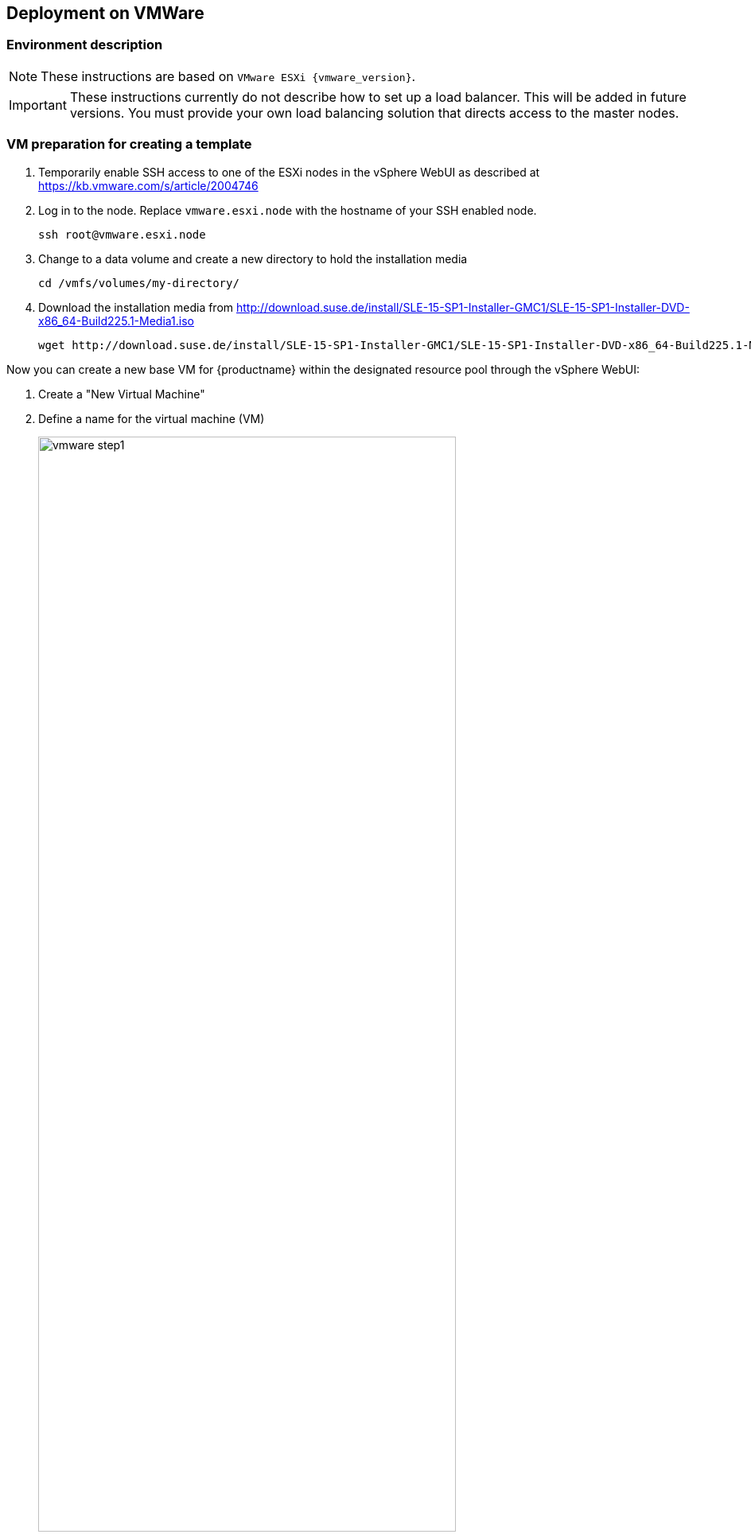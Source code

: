 :isofile: SLE-15-SP1-Installer-DVD-x86_64-Build225.1-Media1.iso
:isolink: http://download.suse.de/install/SLE-15-SP1-Installer-GMC1/

== Deployment on VMWare

=== Environment description

[NOTE]
====
These instructions are based on `VMware ESXi {vmware_version}`.
====

[IMPORTANT]
====
These instructions currently do not describe how to set up a load balancer.
This will be added in future versions. You must provide your own load balancing
solution that directs access to the master nodes.
====

=== VM preparation for creating a template

. Temporarily enable SSH access to one of the ESXi nodes in the vSphere WebUI
as described at link:https://kb.vmware.com/s/article/2004746[]
. Log in to the node.
Replace `vmware.esxi.node` with the hostname of your SSH enabled node.
+
----
ssh root@vmware.esxi.node
----
. Change to a data volume and create a new directory to hold the installation media
+
----
cd /vmfs/volumes/my-directory/
----
. Download the installation media from
{isolink}{isofile}
+
[subs=attributes]
----
wget {isolink}{isofile}
----

Now you can create a new base VM for {productname} within the designated resource
pool through the vSphere WebUI:

. Create a "New Virtual Machine"
. Define a name for the virtual machine (VM)
+
image::vmware_step1.png[width=80%,pdfwidth=80%]
. Select the folder where the VM will be stored
. Select a `Compute Resource` that will run the VM
+
image::vmware_step2.png[width=80%,pdfwidth=80%]
. Select the storage used by the VM
+
image::vmware_step3.png[width=80%,pdfwidth=80%]
. Select `ESXi 6.7 and later` from compatibility
+
image::vmware_step4.png[width=80%,pdfwidth=80%]
. Select menu:Guest OS Family[Linux] and menu:Guest OS Version[SUSE Linux Enterprise 15 (64 Bit)].
+
*Note*: You will manually select the correct installation media in the next step.
+
image::vmware_step5.png[width=80%,pdfwidth=80%]
. Now customize the hardware settings
+
image::vmware_step6.png[width=80%,pdfwidth=80%]
.. Select menu:CPU[2]
.. Select menu:Memory[4096 MB]
.. Select menu:New Hard disk[40GB]
.. Select menu:New SCSI Controller[LSI Logic Parallel SCSI controller (default)] and change it to "VMware Paravirtualized"
.. Select menu:New Network[VM Network], menu:New Network[Adapter Type > VMXNET3]
+
("VM Network" sets up a bridged network which provides a public IP address reachable within a company)
.. Select menu:New CD/DVD[Datastore ISO File]
.. Tick the box menu:New CD/DVD[Connect At Power On] to be able boot from ISO/DVD
.. The click on "Browse" next to the `CD/DVD Media` field to select the downloaded ISO image on desired datastore (here: `/vmfs/volumes/my-directory/{isofile}`),

+
image::vmware_step6b.png[width=80%,pdfwidth=80%]
.. Go to tab VM Options
.. Select menu:Boot Options[]
.. Select menu:Firmware[Bios]

==== {sls} installation

[NOTE]
====
Use AutoYaST and ensure to use a staged frozen patchlevel via SMT/SUSE Manager to ensure a 100% reproducible setup.
For the moment (until an AutoYAsT template is available) follow the procedure below.
====

Power on the newly created VM and install the system over graphical remote console:

. Enter registration code for SLES in YaST.
. Confirm the update repositories prompt with "Yes".
. Remove the checkmark in the "Hide Development Versions" box
.
. Make sure the following modules are selected on the "Extension and Module Selection" screen:
+
image::vmware_extension.png[width=80%,pdfwidth=80%]
** SUSE CaaS Platform 4.0 x86_64 (ALPHA)
** Basesystem Module
** Containers Module (this will automatically be ticked when you select {productname})
** Public Cloud Module
. Enter the registration code to unlock the {productname} extension
. Select menu:System Role[Minimal] on the "System Role" screen
. Click on "Expert Partitioner" to redesign the default partition layout
. Select "Start with current proposal"
+
image::vmware_step8.png[width=80%,pdfwidth=80%]
.. Keep `sda1` as BIOS partition
.. Remove the root `/` partition.
+
Select the device in "System View" on the left (Default: `/dev/sda2`) and click "Delete". Confirm with "Yes".
+
image::vmware_step9.png[width=80%,pdfwidth=80%]
.. Remove the `/home` partition.
.. Remove the `swap` partition.
. Select the `/dev/sda/` device in "System View" and then click menu:Partitions[Add Partition]
+
image::vmware_step10.png[width=80%,pdfwidth=80%]
. Accept the default maximum size (remaining size of the hard disk defined earlier without the boot partition)
+
image::vmware_step11.png[width=80%,pdfwidth=80%]
.. Confirm with "Next"
.. Select menu:Role[Operating System]
+
image::vmware_step12.png[width=80%,pdfwidth=80%]
.. Confirm with "Next"
.. Accept the default settings
+
image::vmware_step13.png[width=80%,pdfwidth=80%]
*** Filesystem: BtrFS
*** Enable Snapshots
*** Mount Device
*** Mount Point `/`
. You should be left with 2 partitions. Now click "Accept".
+
image::vmware_step7.png[width=80%,pdfwidth=80%]
. Confirm the partitioning changes.
+
image::vmware_step14.png[width=80%,pdfwidth=80%]
. Click "Next".
. Configure your timezone and click "Next".
. Create a user with the Username `sles` and specify a password
.. Tick the box menu:Local User[Use this password for system administrator]
+
image::vmware_step15.png[width=80%,pdfwidth=80%]
. Click "Next".
. On the "Installation Settings" screen:
.. In the "Network Configuration" section:
... Disable the Firewall (click on `(disable)`)
... Enable the SSH service (clock on `(enable)`)
.. Scroll to the `kdump` section of the software description and click on the title.
. In the "Kdump Start-Up" screen select menu:Enable/Disable Kdump[Disable Kdump]
.. Confirm with "OK".
+
image::vmware_step16.png[width=80%,pdfwidth=80%]
. Click "Install". Confirm the installation by clicking "Install" in the popup dialog.
. Finish the installation and confirm system reboot with "OK".
+
image::vmware_step17.png[width=80%,pdfwidth=80%]

==== Preparation of the VM as a template

In order to run {productname} on the created VMs, you must configure and install some additional details
like sudo, vmware tools and adding the {kube} dependencies.

[TIP]
Steps 1-3 may be skipped, if they were already performed in YaST during the {sle} installation.

. Register SLES15-SP1 system. Substitute `SLES_REGCODE` for the {sle} registration code.
+
----
SUSEConnect -r SLES_REGCODE
----
. Register Container Module (free of charge)
+
----
SUSEConnect -p sle-module-containers/15.1/x86_64
----
. Register the {productname} Module. Substitute `CAASP_REGCODE` for the {productname} registration code.
+
----
SUSEConnect -p caasp/4.0/x86_64 -r CAASP_REGCODE
----
// . Install `open-vm-tools`
// +
// ----
// zypper in open-vm-tools # in my case it was installed and enabled automatically during sles installation
// systemctl status vmtoolsd; systemctl status vgauthd.service
// ----
. Copy your public SSH key for the user used for caaspctl bootstrap (normally 'sles') which will be used for {productname} deployment:
+
----
ssh-copy-id -i ~/.ssh/id_rsa.pub sles@vm-template.host
----
. Install required packages:
+
----
zypper in cloud-init sudo kubernetes-kubelet kubernetes-kubeadm kubernetes-client cni-plugins btrfsprogs e2fsprogs cloud-init-vmware-guestinfo
----
. Configure `sudo` for the `{username}` user to be able authenticate without password. Replace `{username}` with the user you created during installation. As root run:
+
----
echo "{username} ALL=(ALL) NOPASSWD: ALL" >> /etc/sudoers
----

. Enable the installed `cloud-init` services:
+
----
systemctl enable cloud-init cloud-init-local cloud-config cloud-final
----

. Deregister from `scc`:
+
----
SUSEConnect -d
----

. Do a cleanup of the SLE image for converting into a VMWare template:
+
----
rm /etc/machine-id /var/lib/zypp/AnonymousUniqueId /var/lib/systemd/random-seed /var/lib/dbus/machine-id /var/lib/wicked/*
----
. Cleanup btrfs snapshots and create one with initial state:
+
----
snapper list
snapper delete <list_of_nums_of_unneeded_snapshots>
snapper create -d "Initial snapshot for caasp template" -t single
----
. Power down the VM as root:
+
----
shutdown -h now
----

==== Creating the VMWare Template

Now you can convert the VM into a template in VMware (or repeat this action block for each vm).

. In the vSphere WebUI right-click on the VM and select menu:Template[Convert to Template].
Name it reasonably so you can later identify the template. The template will be created.

=== Deploying VMs from the Template

==== Terraform

To deploy the required virtual machines from the newly created template, it is
possible to use `terraform`.

To obtain the required packages you can use the {productname} product repositories to
install the packages: `terraform` and `caaspctl`.

Once these packages are installed, you will find terraform template files from
VMWare in `/usr/share/caasp/terraform/vmware`. Copy this folder to a location
of your choice, as the files need adjustment.

----
mkdir -p ~/caasp/deployment/
cp -r /usr/share/caasp/terraform/vmware/ ~/caasp/deployment/
cd ~/caasp/deployment/vmware/
----

Once the files are copied, rename the `terraform.tfvars.example` file to
`terraform.tfvars`:

----
mv terraform.tfvars.example terraform.tfvars
----

Edit the `terraform.tfvars` file and adjust (at least) the following variables:

. `vsphere_datastore`: The datastore to use.
. `vsphere_datacenter`: The datacenter to use.
. `vsphere_network`: The network to use.
. `vsphere_resource_pool`: The resource pool to use.
. `template_name`: The name of the template created according to instructions
. `stack_name`: Prefix for all machines of the cluster spawned by terraform.
. `authorized_keys`: List of ssh-public-keys that will be able to login to the
deployed machines.
. `ntp_servers`: A list of `ntp` servers you would like to use with `chrony`.
. `repositories`: A list of additional repositories to be added on each
machines - leave empty if no additional packages need to be installed.

Also adjust the file `registration.auto.tfvars` and add the {productname}
registration code, so each machine is correctly registered after initialization.

Once the files are adjusted, `terraform` needs to know about the `vSphere` server
and the login details for it; these can be exported as environment variables or
entered every time `terraform` is invoked.

Additionally, the `ssh-key` that is specified in the `tfvars` file must be added
to the keyring, so the machine running `caaspctl` can `ssh` into the machines:

----
export VSPHERE_SERVER="<server_address"
export VSPHERE_USER="<username>"
export VSPHERE_PASSWORD="<password>"

ssh-add -i <path_to_ssh_key_from_tfvars>
----

Run terraform to create the required machines for use with `caaspctl`:

----
terraform init
terraform apply
----

===== Example
[source,json]
----
# SUSE CaaSP Product Registration Code
caasp_registry_code = "..."

# Name of the internal network to be created
internal_net = "caasp"

# identifier to make all your resources unique and avoid clashes with other users of this terraform project
stack_name = "caasp"

# instance user name
username = "sles"

# define which image to use
image_name = "SLE-15-SP1-JeOS-GMC"

# Number of master nodes
masters = 1

# Number of worker nodes
workers = 2

repositories = []

packages = [
  "kubernetes-kubeadm",
  "kubernetes-client",
  "kernel-default",
  "-kernel-default-base",
]

# ssh keys to inject into all the nodes
authorized_keys = [
  "ssh-rsa ..."
]

# IMPORTANT: Replace these ntp servers with ones from your infrastructure
ntp_servers = ["0.novell.pool.ntp.org", "1.novell.pool.ntp.org", "2.novell.pool.ntp.org", "3.novell.pool.ntp.org"]
----

==== Setup by hand

. Right-click on the template and select "New VM from This Template..." and name it something like `caasp4-master-0`.
.. Select storage `datastore` and the designated resource pool.

Repeat these steps until you have created the desired number of machines comprising your cluster.

[IMPORTANT]
====
Make sure to give each VM a clear name that shows it's purpose in the cluster e.g.

* `caasp-worker-0`
* `caasp-worker-1`
* `caasp-master-0`
* `caasp-master-1`

You will need these names during bootstrapping of the cluster.
====
. Power on the newly created VMs.
. You need to know the FQDN/IP for each of the created VMs during the bootstrap process.
. Once the VMs booted up, log in via SSH and run the following command to regenerate the Machine ID `/etc/machine-id`:
+
----
sudo dbus-uuidgen --ensure
sudo systemd-machine-id-setup
----

=== Installing {productname} packages

Install {productname} related packages to each node. You can alternatively pre-install them during the creation of the template but
then you are limited to installing old versions of the packages with the template and updating manually afterwards.

[TIP]
====
These steps have to be performed on each VM that you just created; thus it can be time consuming.
Use a terminal with multiplex support or something like link:https://parallel-ssh.org/[Parallel SSH (pssh)]
to perform commands or control SSH sessions across multiple machines simultaneously.
====

Install the following packages on each node:

* kubernetes-kubeadm
* kubernetes-client

----
sudo zypper in kubernetes-kubeadm kubernetes-kubelet kubernetes-client cri-o cni-plugins
----
